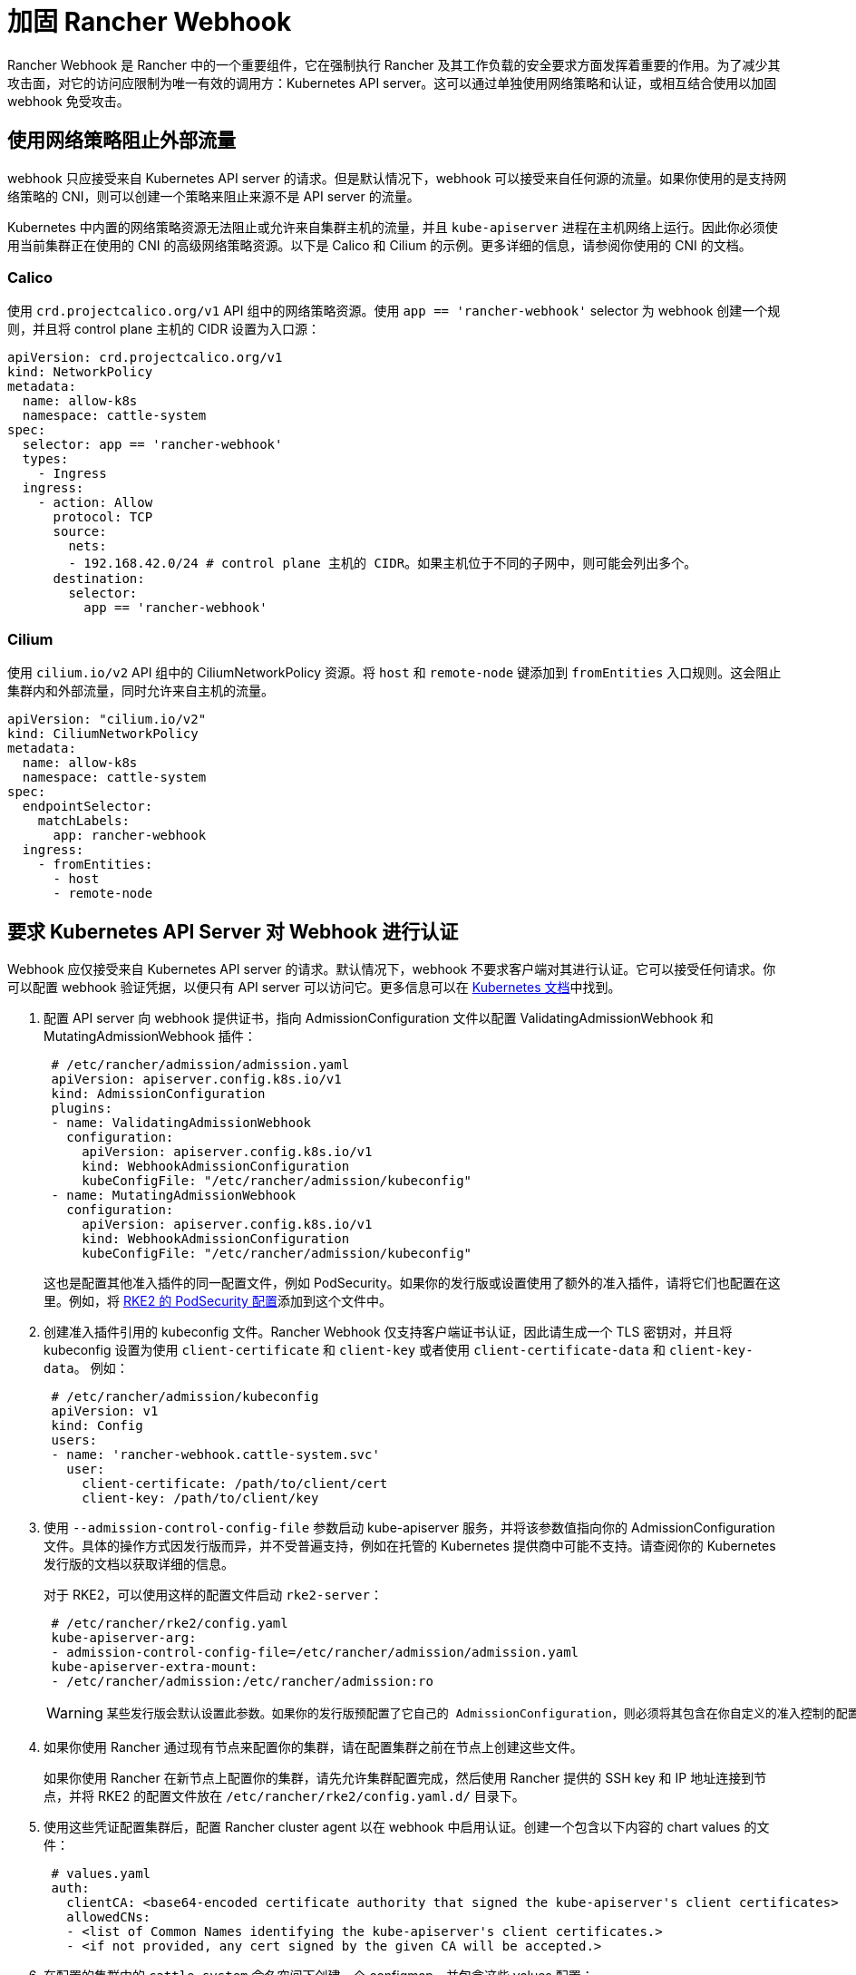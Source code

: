 = 加固 Rancher Webhook

Rancher Webhook 是 Rancher 中的一个重要组件，它在强制执行 Rancher 及其工作负载的安全要求方面发挥着重要的作用。为了减少其攻击面，对它的访问应限制为唯一有效的调用方：Kubernetes API server。这可以通过单独使用网络策略和认证，或相互结合使用以加固 webhook 免受攻击。

== 使用网络策略阻止外部流量

webhook 只应接受来自 Kubernetes API server 的请求。但是默认情况下，webhook 可以接受来自任何源的流量。如果你使用的是支持网络策略的 CNI，则可以创建一个策略来阻止来源不是 API server 的流量。

Kubernetes 中内置的网络策略资源无法阻止或允许来自集群主机的流量，并且 `kube-apiserver` 进程在主机网络上运行。因此你必须使用当前集群正在使用的 CNI 的高级网络策略资源。以下是 Calico 和 Cilium 的示例。更多详细的信息，请参阅你使用的 CNI 的文档。

=== Calico

使用 `crd.projectcalico.org/v1` API 组中的网络策略资源。使用 `app == 'rancher-webhook'` selector 为 webhook 创建一个规则，并且将 control plane 主机的 CIDR 设置为入口源：

[,yaml]
----
apiVersion: crd.projectcalico.org/v1
kind: NetworkPolicy
metadata:
  name: allow-k8s
  namespace: cattle-system
spec:
  selector: app == 'rancher-webhook'
  types:
    - Ingress
  ingress:
    - action: Allow
      protocol: TCP
      source:
        nets:
        - 192.168.42.0/24 # control plane 主机的 CIDR。如果主机位于不同的子网中，则可能会列出多个。
      destination:
        selector:
          app == 'rancher-webhook'
----

=== Cilium

使用 `cilium.io/v2` API 组中的 CiliumNetworkPolicy 资源。将 `host` 和 `remote-node` 键添加到 `fromEntities` 入口规则。这会阻止集群内和外部流量，同时允许来自主机的流量。

[,yaml]
----
apiVersion: "cilium.io/v2"
kind: CiliumNetworkPolicy
metadata:
  name: allow-k8s
  namespace: cattle-system
spec:
  endpointSelector:
    matchLabels:
      app: rancher-webhook
  ingress:
    - fromEntities:
      - host
      - remote-node
----

== 要求 Kubernetes API Server 对 Webhook 进行认证

Webhook 应仅接受来自 Kubernetes API server 的请求。默认情况下，webhook 不要求客户端对其进行认证。它可以接受任何请求。你可以配置 webhook 验证凭据，以便只有 API server 可以访问它。更多信息可以在 https://kubernetes.io/docs/reference/access-authn-authz/extensible-admission-controllers/#authenticate-apiservers[Kubernetes 文档]中找到。

. 配置 API server 向 webhook 提供证书，指向 AdmissionConfiguration 文件以配置 ValidatingAdmissionWebhook 和 MutatingAdmissionWebhook 插件：
+
[,yaml]
----
 # /etc/rancher/admission/admission.yaml
 apiVersion: apiserver.config.k8s.io/v1
 kind: AdmissionConfiguration
 plugins:
 - name: ValidatingAdmissionWebhook
   configuration:
     apiVersion: apiserver.config.k8s.io/v1
     kind: WebhookAdmissionConfiguration
     kubeConfigFile: "/etc/rancher/admission/kubeconfig"
 - name: MutatingAdmissionWebhook
   configuration:
     apiVersion: apiserver.config.k8s.io/v1
     kind: WebhookAdmissionConfiguration
     kubeConfigFile: "/etc/rancher/admission/kubeconfig"
----
+
这也是配置其他准入插件的同一配置文件，例如 PodSecurity。如果你的发行版或设置使用了额外的准入插件，请将它们也配置在这里。例如，将 https://docs.rke2.io/security/pod_security_standards[RKE2 的 PodSecurity 配置]添加到这个文件中。

. 创建准入插件引用的 kubeconfig 文件。Rancher Webhook 仅支持客户端证书认证，因此请生成一个 TLS 密钥对，并且将 kubeconfig 设置为使用 `client-certificate` 和 `client-key` 或者使用 `client-certificate-data` 和 `client-key-data`。 例如：
+
[,yaml]
----
 # /etc/rancher/admission/kubeconfig
 apiVersion: v1
 kind: Config
 users:
 - name: 'rancher-webhook.cattle-system.svc'
   user:
     client-certificate: /path/to/client/cert
     client-key: /path/to/client/key
----

. 使用 `--admission-control-config-file` 参数启动 kube-apiserver 服务，并将该参数值指向你的 AdmissionConfiguration 文件。具体的操作方式因发行版而异，并不受普遍支持，例如在托管的 Kubernetes 提供商中可能不支持。请查阅你的 Kubernetes 发行版的文档以获取详细的信息。
+
对于 RKE2，可以使用这样的配置文件启动 `rke2-server`：
+
[,yaml]
----
 # /etc/rancher/rke2/config.yaml
 kube-apiserver-arg:
 - admission-control-config-file=/etc/rancher/admission/admission.yaml
 kube-apiserver-extra-mount:
 - /etc/rancher/admission:/etc/rancher/admission:ro
----
+

[WARNING]
====
 某些发行版会默认设置此参数。如果你的发行版预配置了它自己的 AdmissionConfiguration，则必须将其包含在你自定义的准入控制的配置文件中。例如，RKE2 在 `/etc/rancher/rke2/rke2-pss.yaml` 安装了一个 AdmissionConfiguration 文件，该文件配置了 PodSecurity 准入插件。在 config.yaml 中设置 `admission-control-config-file` 将会覆盖这个重要的安全设置。要包含两个插件，请参阅 https://docs.rke2.io/security/pod_security_standards[Default Pod Security Standards 文档]并将相应的插件配置复制到你的 admission.yaml 中。
====


. 如果你使用 Rancher 通过现有节点来配置你的集群，请在配置集群之前在节点上创建这些文件。
+
如果你使用 Rancher 在新节点上配置你的集群，请先允许集群配置完成，然后使用 Rancher 提供的 SSH key 和 IP 地址连接到节点，并将 RKE2 的配置文件放在 `/etc/rancher/rke2/config.yaml.d/` 目录下。

. 使用这些凭证配置集群后，配置 Rancher cluster agent 以在 webhook 中启用认证。创建一个包含以下内容的 chart values 的文件：
+
[,yaml]
----
 # values.yaml
 auth:
   clientCA: <base64-encoded certificate authority that signed the kube-apiserver's client certificates>
   allowedCNs:
   - <list of Common Names identifying the kube-apiserver's client certificates.>
   - <if not provided, any cert signed by the given CA will be accepted.>
----

. 在配置的集群中的 `cattle-system` 命名空间下创建一个 configmap，并包含这些 values 配置：
+
----
 kubectl --namespace cattle-system create configmap rancher-config --from-file=rancher-webhook=values.yaml
----
+
webhook 将会使用这些 values 配置重新启动。
